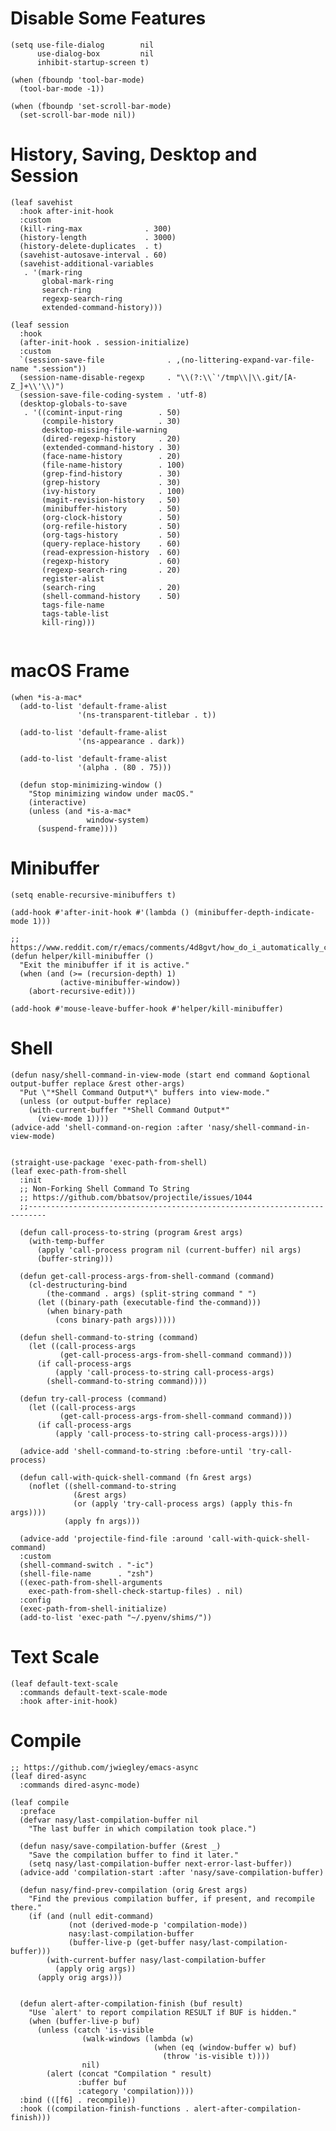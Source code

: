 #+PROPERTY: header-args:elisp :tangle (concat temporary-file-directory "nasy-core-mixed.el")

* Header                                                                        :noexport:

#+begin_src elisp
  ;;; nasy-core-mixed.el  -*- lexical-binding: t; -*-

  ;; Copyright (C) 2020  Nasy

  ;; Author: Nasy <nasyxx@gmail.com>

  ;;; Commentary:

  ;; Nasy's Configuration Core Mixed.

  ;;; Code:
#+end_src

* Disable Some Features

#+begin_src elisp
  (setq use-file-dialog        nil
        use-dialog-box         nil
        inhibit-startup-screen t)

  (when (fboundp 'tool-bar-mode)
    (tool-bar-mode -1))

  (when (fboundp 'set-scroll-bar-mode)
    (set-scroll-bar-mode nil))
#+end_src

* History, Saving, Desktop and Session

#+begin_src elisp
  (leaf savehist
    :hook after-init-hook
    :custom
    (kill-ring-max              . 300)
    (history-length             . 3000)
    (history-delete-duplicates  . t)
    (savehist-autosave-interval . 60)
    (savehist-additional-variables
     . '(mark-ring
         global-mark-ring
         search-ring
         regexp-search-ring
         extended-command-history)))

  (leaf session
    :hook
    (after-init-hook . session-initialize)
    :custom
    `(session-save-file              . ,(no-littering-expand-var-file-name ".session"))
    (session-name-disable-regexp     . "\\(?:\\`'/tmp\\|\\.git/[A-Z_]+\\'\\)")
    (session-save-file-coding-system . 'utf-8)
    (desktop-globals-to-save
     . '((comint-input-ring        . 50)
         (compile-history          . 30)
         desktop-missing-file-warning
         (dired-regexp-history     . 20)
         (extended-command-history . 30)
         (face-name-history        . 20)
         (file-name-history        . 100)
         (grep-find-history        . 30)
         (grep-history             . 30)
         (ivy-history              . 100)
         (magit-revision-history   . 50)
         (minibuffer-history       . 50)
         (org-clock-history        . 50)
         (org-refile-history       . 50)
         (org-tags-history         . 50)
         (query-replace-history    . 60)
         (read-expression-history  . 60)
         (regexp-history           . 60)
         (regexp-search-ring       . 20)
         register-alist
         (search-ring              . 20)
         (shell-command-history    . 50)
         tags-file-name
         tags-table-list
         kill-ring)))

#+end_src

* macOS Frame

#+begin_src elisp
  (when *is-a-mac*
    (add-to-list 'default-frame-alist
                 '(ns-transparent-titlebar . t))

    (add-to-list 'default-frame-alist
                 '(ns-appearance . dark))

    (add-to-list 'default-frame-alist
                 '(alpha . (80 . 75)))

    (defun stop-minimizing-window ()
      "Stop minimizing window under macOS."
      (interactive)
      (unless (and *is-a-mac*
                   window-system)
        (suspend-frame))))
#+end_src

* Minibuffer

#+begin_src elisp
  (setq enable-recursive-minibuffers t)

  (add-hook #'after-init-hook #'(lambda () (minibuffer-depth-indicate-mode 1)))

  ;; https://www.reddit.com/r/emacs/comments/4d8gvt/how_do_i_automatically_close_the_minibuffer_after/
  (defun helper/kill-minibuffer ()
    "Exit the minibuffer if it is active."
    (when (and (>= (recursion-depth) 1)
             (active-minibuffer-window))
      (abort-recursive-edit)))

  (add-hook #'mouse-leave-buffer-hook #'helper/kill-minibuffer)
#+end_src

* Shell

#+begin_src elisp
  (defun nasy/shell-command-in-view-mode (start end command &optional output-buffer replace &rest other-args)
    "Put \"*Shell Command Output*\" buffers into view-mode."
    (unless (or output-buffer replace)
      (with-current-buffer "*Shell Command Output*"
        (view-mode 1))))
  (advice-add 'shell-command-on-region :after 'nasy/shell-command-in-view-mode)


  (straight-use-package 'exec-path-from-shell)
  (leaf exec-path-from-shell
    :init
    ;; Non-Forking Shell Command To String
    ;; https://github.com/bbatsov/projectile/issues/1044
    ;;--------------------------------------------------------------------------

    (defun call-process-to-string (program &rest args)
      (with-temp-buffer
        (apply 'call-process program nil (current-buffer) nil args)
        (buffer-string)))

    (defun get-call-process-args-from-shell-command (command)
      (cl-destructuring-bind
          (the-command . args) (split-string command " ")
        (let ((binary-path (executable-find the-command)))
          (when binary-path
            (cons binary-path args)))))

    (defun shell-command-to-string (command)
      (let ((call-process-args
             (get-call-process-args-from-shell-command command)))
        (if call-process-args
            (apply 'call-process-to-string call-process-args)
          (shell-command-to-string command))))

    (defun try-call-process (command)
      (let ((call-process-args
             (get-call-process-args-from-shell-command command)))
        (if call-process-args
            (apply 'call-process-to-string call-process-args))))

    (advice-add 'shell-command-to-string :before-until 'try-call-process)

    (defun call-with-quick-shell-command (fn &rest args)
      (noflet ((shell-command-to-string
                (&rest args)
                (or (apply 'try-call-process args) (apply this-fn args))))
              (apply fn args)))

    (advice-add 'projectile-find-file :around 'call-with-quick-shell-command)
    :custom
    (shell-command-switch . "-ic")
    (shell-file-name      . "zsh")
    ((exec-path-from-shell-arguments
      exec-path-from-shell-check-startup-files) . nil)
    :config
    (exec-path-from-shell-initialize)
    (add-to-list 'exec-path "~/.pyenv/shims/"))
#+end_src

* Text Scale

#+begin_src elisp
  (leaf default-text-scale
    :commands default-text-scale-mode
    :hook after-init-hook)
#+end_src

* Footer                                                                      :noexport:

#+begin_src elisp
  (provide 'nasy-core-mixed)
  ;;; nasy-core-mixed.el ends here
#+end_src


  (straight-use-package 'shell)

  (straight-use-package 'cmd-to-echo)

  (straight-use-package 'command-log-mode)

  (straight-use-package 'noflet)

  (use-package noflet
    :commands (noflet)
    :defer t)

* Compile

#+begin_src elisp
  ;; https://github.com/jwiegley/emacs-async
  (leaf dired-async
    :commands dired-async-mode)

  (leaf compile
    :preface
    (defvar nasy/last-compilation-buffer nil
      "The last buffer in which compilation took place.")

    (defun nasy/save-compilation-buffer (&rest _)
      "Save the compilation buffer to find it later."
      (setq nasy/last-compilation-buffer next-error-last-buffer))
    (advice-add 'compilation-start :after 'nasy/save-compilation-buffer)

    (defun nasy/find-prev-compilation (orig &rest args)
      "Find the previous compilation buffer, if present, and recompile there."
      (if (and (null edit-command)
               (not (derived-mode-p 'compilation-mode))
               nasy:last-compilation-buffer
               (buffer-live-p (get-buffer nasy/last-compilation-buffer)))
          (with-current-buffer nasy/last-compilation-buffer
            (apply orig args))
        (apply orig args)))


    (defun alert-after-compilation-finish (buf result)
      "Use `alert' to report compilation RESULT if BUF is hidden."
      (when (buffer-live-p buf)
        (unless (catch 'is-visible
                  (walk-windows (lambda (w)
                                  (when (eq (window-buffer w) buf)
                                    (throw 'is-visible t))))
                  nil)
          (alert (concat "Compilation " result)
                 :buffer buf
                 :category 'compilation))))
    :bind (([f6] . recompile))
    :hook ((compilation-finish-functions . alert-after-compilation-finish)))
#+end_src
